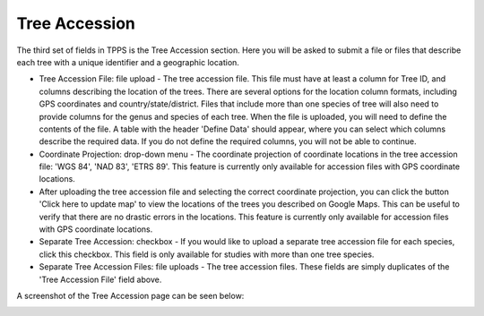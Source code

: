 **************
Tree Accession
**************

The third set of fields in TPPS is the Tree Accession section. Here you will be asked to submit a file or files that describe each tree with a unique identifier and a geographic location.

* Tree Accession File: file upload - The tree accession file. This file must have at least a column for Tree ID, and columns describing the location of the trees. There are several options for the location column formats, including GPS coordinates and country/state/district. Files that include more than one species of tree will also need to provide columns for the genus and species of each tree. When the file is uploaded, you will need to define the contents of the file. A table with the header 'Define Data' should appear, where you can select which columns describe the required data. If you do not define the required columns, you will not be able to continue.
* Coordinate Projection: drop-down menu - The coordinate projection of coordinate locations in the tree accession file: 'WGS 84', 'NAD 83', 'ETRS 89'. This feature is currently only available for accession files with GPS coordinate locations.
* After uploading the tree accession file and selecting the correct coordinate projection, you can click the button 'Click here to update map' to view the locations of the trees you described on Google Maps. This can be useful to verify that there are no drastic errors in the locations. This feature is currently only available for accession files with GPS coordinate locations.

* Separate Tree Accession: checkbox - If you would like to upload a separate tree accession file for each species, click this checkbox. This field is only available for studies with more than one tree species.
* Separate Tree Accession Files: file uploads - The tree accession files. These fields are simply duplicates of the 'Tree Accession File' field above.

A screenshot of the Tree Accession page can be seen below:

.. image:: ../../../screenshots/TPPS_accession.png


